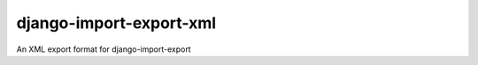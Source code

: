 ========================
django-import-export-xml
========================

An XML export format for django-import-export

